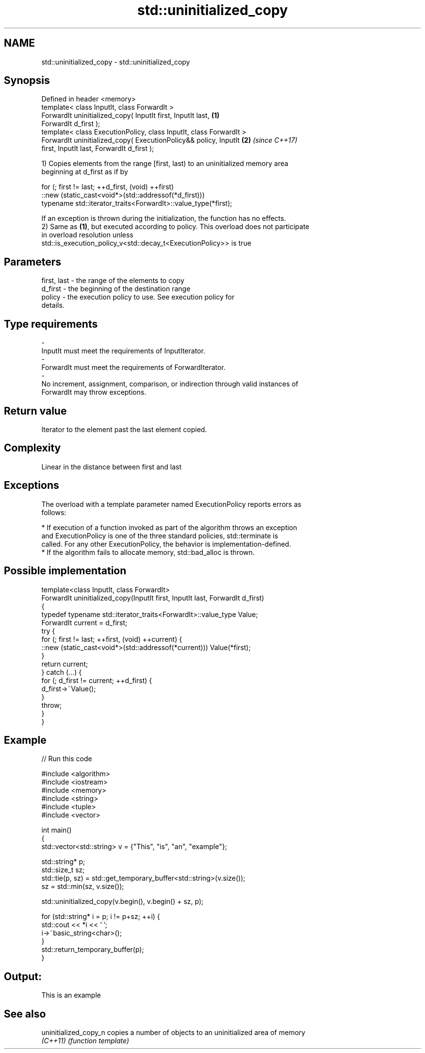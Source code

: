 .TH std::uninitialized_copy 3 "2018.03.28" "http://cppreference.com" "C++ Standard Libary"
.SH NAME
std::uninitialized_copy \- std::uninitialized_copy

.SH Synopsis
   Defined in header <memory>
   template< class InputIt, class ForwardIt >
   ForwardIt uninitialized_copy( InputIt first, InputIt last,         \fB(1)\fP
   ForwardIt d_first );
   template< class ExecutionPolicy, class InputIt, class ForwardIt >
   ForwardIt uninitialized_copy( ExecutionPolicy&& policy, InputIt    \fB(2)\fP \fI(since C++17)\fP
   first, InputIt last, ForwardIt d_first );

   1) Copies elements from the range [first, last) to an uninitialized memory area
   beginning at d_first as if by

 for (; first != last; ++d_first, (void) ++first)
    ::new (static_cast<void*>(std::addressof(*d_first)))
       typename std::iterator_traits<ForwardIt>::value_type(*first);

   If an exception is thrown during the initialization, the function has no effects.
   2) Same as \fB(1)\fP, but executed according to policy. This overload does not participate
   in overload resolution unless
   std::is_execution_policy_v<std::decay_t<ExecutionPolicy>> is true

.SH Parameters

   first, last         -         the range of the elements to copy
   d_first             -         the beginning of the destination range
   policy              -         the execution policy to use. See execution policy for
                                 details.
.SH Type requirements
   -
   InputIt must meet the requirements of InputIterator.
   -
   ForwardIt must meet the requirements of ForwardIterator.
   -
   No increment, assignment, comparison, or indirection through valid instances of
   ForwardIt may throw exceptions.

.SH Return value

   Iterator to the element past the last element copied.

.SH Complexity

   Linear in the distance between first and last

.SH Exceptions

   The overload with a template parameter named ExecutionPolicy reports errors as
   follows:

     * If execution of a function invoked as part of the algorithm throws an exception
       and ExecutionPolicy is one of the three standard policies, std::terminate is
       called. For any other ExecutionPolicy, the behavior is implementation-defined.
     * If the algorithm fails to allocate memory, std::bad_alloc is thrown.

.SH Possible implementation

   template<class InputIt, class ForwardIt>
   ForwardIt uninitialized_copy(InputIt first, InputIt last, ForwardIt d_first)
   {
       typedef typename std::iterator_traits<ForwardIt>::value_type Value;
       ForwardIt current = d_first;
       try {
           for (; first != last; ++first, (void) ++current) {
               ::new (static_cast<void*>(std::addressof(*current))) Value(*first);
           }
           return current;
       } catch (...) {
           for (; d_first != current; ++d_first) {
               d_first->~Value();
           }
           throw;
       }
   }

.SH Example

   
// Run this code

 #include <algorithm>
 #include <iostream>
 #include <memory>
 #include <string>
 #include <tuple>
 #include <vector>

 int main()
 {
     std::vector<std::string> v = {"This", "is", "an", "example"};

     std::string* p;
     std::size_t sz;
     std::tie(p, sz)  = std::get_temporary_buffer<std::string>(v.size());
     sz = std::min(sz, v.size());

     std::uninitialized_copy(v.begin(), v.begin() + sz, p);

     for (std::string* i = p; i != p+sz; ++i) {
         std::cout << *i << ' ';
         i->~basic_string<char>();
     }
     std::return_temporary_buffer(p);
 }

.SH Output:

 This is an example

.SH See also

   uninitialized_copy_n copies a number of objects to an uninitialized area of memory
   \fI(C++11)\fP              \fI(function template)\fP
